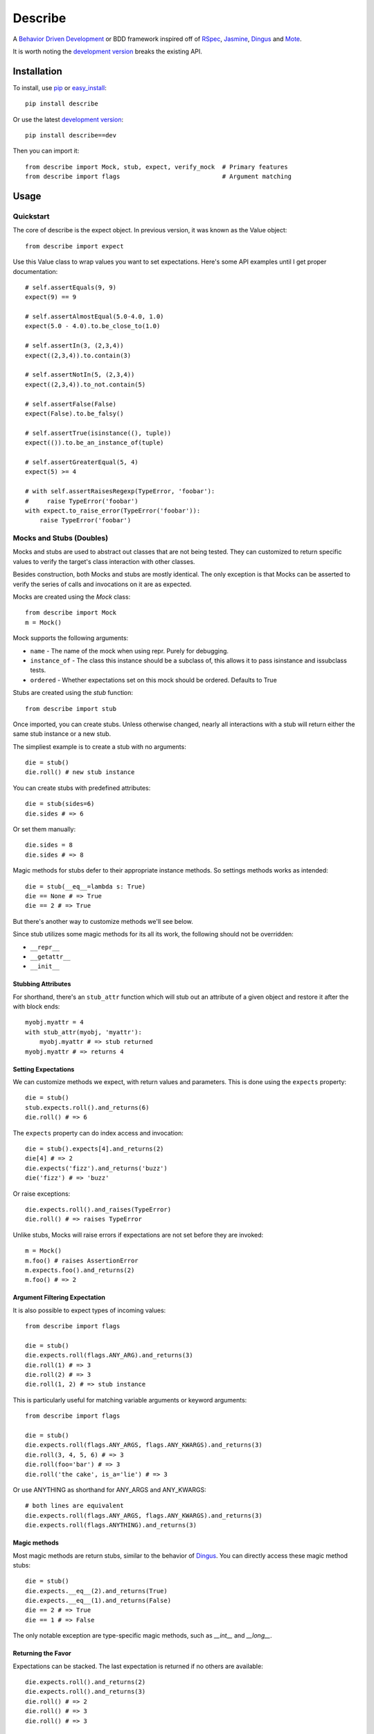 ############
Describe
############

A `Behavior Driven Development`_ or BDD framework inspired off of RSpec_, Jasmine_, Dingus_ and Mote_.

It is worth noting the `development version`_ breaks the existing API.

.. _Behavior Driven Development: http://en.wikipedia.org/wiki/Behavior_Driven_Development
.. _BDD: http://en.wikipedia.org/wiki/Behavior_Driven_Development
.. _RSpec: http://rspec.info/
.. _Jasmine: http://pivotal.github.com/jasmine/
.. _Mote: https://github.com/garybernhardt/mote
.. _Dingus: https://github.com/garybernhardt/dingus
.. _development version: https://github.com/jeffh/describe/tarball/dev#egg=describe-dev

*************
Installation
*************

To install, use pip_ or easy_install_::

    pip install describe

Or use the latest `development version`_::

    pip install describe==dev

Then you can import it::

  from describe import Mock, stub, expect, verify_mock  # Primary features
  from describe import flags                            # Argument matching

.. _pip: http://www.pip-installer.org/en/latest/index.html
.. _easy_install: http://peak.telecommunity.com/DevCenter/EasyInstall

*****
Usage
*****

Quickstart
==========

The core of describe is the expect object. In previous version, it was known as the Value object::

    from describe import expect

Use this Value class to wrap values you want to set expectations. Here's some API
examples until I get proper documentation::

    # self.assertEquals(9, 9)
    expect(9) == 9

    # self.assertAlmostEqual(5.0-4.0, 1.0)
    expect(5.0 - 4.0).to.be_close_to(1.0)

    # self.assertIn(3, (2,3,4))
    expect((2,3,4)).to.contain(3)

    # self.assertNotIn(5, (2,3,4))
    expect((2,3,4)).to_not.contain(5)

    # self.assertFalse(False)
    expect(False).to.be_falsy()

    # self.assertTrue(isinstance((), tuple))
    expect(()).to.be_an_instance_of(tuple)

    # self.assertGreaterEqual(5, 4)
    expect(5) >= 4

    # with self.assertRaisesRegexp(TypeError, 'foobar'):
    #     raise TypeError('foobar')
    with expect.to_raise_error(TypeError('foobar')):
        raise TypeError('foobar')

Mocks and Stubs (Doubles)
===============

Mocks and stubs are used to abstract out classes that are not being tested.
They can customized to return specific values to verify the target's class
interaction with other classes.

Besides construction, both Mocks and stubs are mostly identical. The only
exception is that Mocks can be asserted to verify the series of calls and
invocations on it are as expected.

Mocks are created using the `Mock` class::

    from describe import Mock
    m = Mock()

Mock supports the following arguments:

- ``name`` - The name of the mock when using repr. Purely for debugging.
- ``instance_of`` - The class this instance should be a subclass of, this
  allows it to pass isinstance and issubclass tests.
- ``ordered`` - Whether expectations set on this mock should be ordered.
  Defaults to True

Stubs are created using the `stub` function::

    from describe import stub

Once imported, you can create stubs.  Unless otherwise changed, nearly all interactions
with a stub will return either the same stub instance or a new stub.

The simpliest example is to create a stub with no arguments::

    die = stub()
    die.roll() # new stub instance

You can create stubs with predefined attributes::

    die = stub(sides=6)
    die.sides # => 6

Or set them manually::

    die.sides = 8
    die.sides # => 8

Magic methods for stubs defer to their appropriate instance methods. So
settings methods works as intended::

    die = stub(__eq__=lambda s: True)
    die == None # => True
    die == 2 # => True

But there's another way to customize methods we'll see below.

Since stub utilizes some magic methods for its all its work, the following
should not be overridden:

- ``__repr__``
- ``__getattr__``
- ``__init__``


Stubbing Attributes
-------------------

For shorthand, there's an ``stub_attr`` function which will stub out an
attribute of a given object and restore it after the with block ends::

    myobj.myattr = 4
    with stub_attr(myobj, 'myattr'):
        myobj.myattr # => stub returned
    myobj.myattr # => returns 4


Setting Expectations
--------------------

We can customize methods we expect, with return values and parameters.
This is done using the ``expects`` property::

    die = stub()
    stub.expects.roll().and_returns(6)
    die.roll() # => 6

The ``expects`` property can do index access and invocation::

    die = stub().expects[4].and_returns(2)
    die[4] # => 2
    die.expects('fizz').and_returns('buzz')
    die('fizz') # => 'buzz'

Or raise exceptions::

    die.expects.roll().and_raises(TypeError)
    die.roll() # => raises TypeError

Unlike stubs, Mocks will raise errors if expectations are not set before
they are invoked::

    m = Mock()
    m.foo() # raises AssertionError
    m.expects.foo().and_returns(2)
    m.foo() # => 2

Argument Filtering Expectation
------------------------------

It is also possible to expect types of incoming values::

    from describe import flags

    die = stub()
    die.expects.roll(flags.ANY_ARG).and_returns(3)
    die.roll(1) # => 3
    die.roll(2) # => 3
    die.roll(1, 2) # => stub instance

This is particularly useful for matching variable arguments or keyword arguments::

    from describe import flags

    die = stub()
    die.expects.roll(flags.ANY_ARGS, flags.ANY_KWARGS).and_returns(3)
    die.roll(3, 4, 5, 6) # => 3
    die.roll(foo='bar') # => 3
    die.roll('the cake', is_a='lie') # => 3

Or use ANYTHING as shorthand for ANY_ARGS and ANY_KWARGS::

    # both lines are equivalent
    die.expects.roll(flags.ANY_ARGS, flags.ANY_KWARGS).and_returns(3)
    die.expects.roll(flags.ANYTHING).and_returns(3)


Magic methods
---------------

Most magic methods are return stubs, similar to the behavior of Dingus_. You can
directly access these magic method stubs::

    die = stub()
    die.expects.__eq__(2).and_returns(True)
    die.expects.__eq__(1).and_returns(False)
    die == 2 # => True
    die == 1 # => False

The only notable exception are type-specific magic methods, such as
`__int__` and `__long__`.


Returning the Favor
-------------------

Expectations can be stacked. The last expectation is returned if no others are
available::

    die.expects.roll().and_returns(2)
    die.expects.roll().and_returns(3)
    die.roll() # => 2
    die.roll() # => 3
    die.roll() # => 3


The ``and_returns`` accepts any number of arguments, returning the given values it was
provided. It repeats the last value indefinitely::

    die = stub().expects.foo().and_return(1, 2, 3)
    die.foo() # => 1
    die.foo() # => 2
    die.foo() # => 3
    die.foo() # => 3
    # ...

In similar syntax, there are 3 other similar methods for telling the stub how to return
values:

* ``and_yields(*values)`` - returns a generator, yielding to each value provided.
* ``and_calls(*functions)`` - returns the value returned by calling each function. The functions
    accept the same arguments as if they received the call directly.
* ``and_raises(*errors)`` - raises each error given.

Except for ``and_yields``, all methods repeat the last value given to it.


Convenience Methods
-------------------

In many scenarios, you need to patch objects from existing libraries. This can
be prone to error, as you need to ensure restoration after the spec runs. For
convenience, Describe provides a set of functions to monkey-patch existing
objects: returning Stub instead of their normal value.

Patching is similar to Mock_ in design.

All patching is done from the patch object::

    from describe import patch

For example, we can patch standard out::

    # nothing actually goes to console
    with patch('sys.stdout'):
        print "hello world"

patch returns the Stub instance of the patched object, which you can use::

    with patch('os.getcwd') as getcwd:
        import os
        getcwd().expects().and_returns('foo')
        expect(os.getcwd()) == 'foo'

Alternatively, you can pass any value for the patch to replace with, instead of the
a stub instance::

    with patch('os.getcwd', lambda: 'lol'):
        import os
        expect(os.getcwd()) == 'lol'

If we're defining a function (see Specs section), we can use it as a decorator, the decorator
will pass the stub instance as the wrapped function's first argument::

    @patch('os.getcwd')
    def it_is_patched(getcwd):
        import os
        getcwd().expects().and_returns('foo')
        expect(os.getcwd()) == 'foo'

If the module exists in the namespace already, you can patch an attribute by it's object::

    import os
    @patch.object(os, 'getcwd')
    def it_is_also_patched(getcwd):
        getcwd().expects().and_returns('foo')
        expect(os.getcwd()) == 'foo'

Like Mock_, temporarily mutating a dictionary-like object is also possible::

    import os
    @patch.dict(os.environ, {'foo': 'bar'})
    def it_replaces_dict():
        expect(os.environ) == {'foo': 'bar'}


.. _Mock: http://www.voidspace.org.uk/python/mock/patch.html
.. _Mote: https://github.com/garybernhardt/mote

Advanced Mocks
==============

Some advanced techniques to use mocks. Some of these are currently using
internal APIs, so it's generally not recommended to use custom implementations.

Mocks actually support two extra arguments:

- ``error_delegate`` - A special object that is delegated to for when an
  AssertionError is normally raised. This allows you to do custom behaviors.
  Mocks use `describe.mock.MockErrorDelegate` which raises AssertionErrors.
  Stubs internally use `describe.mock.StubErrorDelegate` which returns a new
  stub per attribute.
- ``expectations`` - A custom internal expectation store for the given mock.
  Using a custom object here can provide custom expectation handling logic.
  The ``order`` argument makes the mock dispatch to either
  `describe.mock.expectations.ExpectationList` or 
  `describe.mock.expectations.ExpectationSet` respectively when the default
  value of `None` is provided for this argument.

For example, you can use a custom error_delegate to return stubs only
when no all expectations are already satisfied::

    from describe import stub

    # Arguments:
    #   expectations are the current list of expectations that were checked against
    #      (same as the `expectations` argument to mock)
    #   sender is the mock object being acted upon
    #   attrname is the attribute name the mock was being accesessed
    #   args is a tuple of the arguments called with
    #   kwargs is a dict of the arguments called with
    #   expectation is the expectation that caused the failure, if available
    #   the return value is what the mock should return to the caller

    class WeakerMockErrorDelegate(object):
        # this gets call when there are no more expectations to check
        def no_expectations(self, expectations, sender, attrname, args, kwargs):
            return stub()

        # this gets called when the expectation(s) fail to match the given attribute name
        def fails_to_satisfy_attrname(self, expectations, sender, attrname, args, kwargs, expectation):
            raise AssertionError('This mock does not have expectations for attribute: %r' % attrname)

        # this gets called when the expectation(s) fail to match the given arguments
        def fails_to_satisfy_arguments(self, expectations, sender, attrname, args, kwargs, expectation):
            raise AssertionError('This mock does not have expectations for: %s(%s)' % (attrname, get_args_str(args, kwargs)))

Although creating custom objects that supports the methods that
``expectations`` requires, you can reuse existing ExpectationLists to ensure
global ordering::

    # build a shared expectation list
    expectations = ExpectationList(delegate=MockErrorDelegate())
    # create mocks
    m1 = Mock(expectations=expectations)
    m2 = Mock(expectations=expectations)
    # generate expectation order
    m1.expects.foo().and_returns(1)
    m2.expects.foo().and_returns(2)

    # this blows up
    m2.foo() # => AssertionError
    # this works
    m1.foo() # => 1
    m2.foo() # => 2


Specs
=====

Of course, where are we defining these? In spec files of course! Currently describe
comes with one command, aptly named 'describe'. It simply runs all specs it can find
from the current working directory.

The describe command makes no assumptions on where the spec files. It simply looks for
spec files that end in '_spec.py'.

The simpliest example is to compare to how python's unittest_ library does it::

    # unittest
    from unittest import TestCase
    class DescribeCake(TestCase):
        def setUp(self):
            # before each test

        def tearDown(self):
            # after each test

        def test_it_should_be_tasty(self):
            # assertions for a test

    # describe
    class DescribeCake:
        def before_each(s, context):
            # before each example

        def after_each(s, context):
            # after each example

        def it_should_be_tasty(s, context):
            # test code

In addition to before_each and after_each, there is before_all and after_all if you
prefer to run code before and after the entire group / context is executed.

'Describe' definitions can be nested. Alternatively, the 'Context' prefix can
be used instead::

    # describe
    class DescribeCake:
        class ContextColor:
            def it_is_white(s, context):
                # test code

.. _unittest: http://docs.python.org/library/unittest.html

